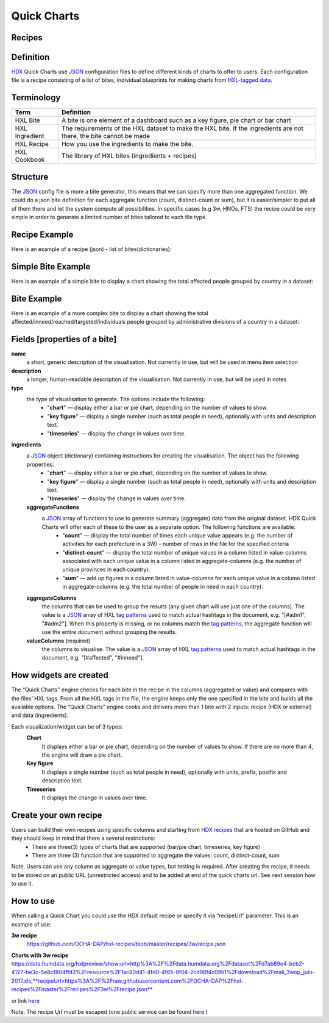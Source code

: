 Quick Charts
============

Recipes
-------

Definition
----------
`HDX <https://data.humdata.org/>`_ Quick Charts use `JSON <https://en.wikipedia.org/wiki/JSON>`_ configuration files to define different kinds of charts to offer to users. Each configuration file is a recipe consisting of a list of bites, individual blueprints for making charts from `HXL-tagged data <http://hxlstandard.org/>`_.

Terminology
-----------
+----------------+----------------------------------------------------------------------------------------------------------------------+
| Term           | Definition                                                                                                           |
+================+======================================================================================================================+
| HXL Bite       | A bite is one element of a dashboard such as a key figure, pie chart or bar chart                                    |
+----------------+----------------------------------------------------------------------------------------------------------------------+
| HXL Ingredient | The requirements of the HXL dataset to make the HXL bite.  If the ingredients are not there, the bite cannot be made |
+----------------+----------------------------------------------------------------------------------------------------------------------+
| HXL Recipe     | How you use the ingredients to make the bite.                                                                        |
+----------------+----------------------------------------------------------------------------------------------------------------------+
| HXL Cookbook   | The library of HXL bites (ingredients + recipes)                                                                     |
+----------------+----------------------------------------------------------------------------------------------------------------------+

Structure
---------
The `JSON <https://en.wikipedia.org/wiki/JSON>`_ config file is more a bite generator, this means that we can specify more than one aggregated function. We could do a json bite definition for each aggregate function (count, distinct-count or sum), but it is easier/simpler to put all of them there and let the system compute all possibilities. In specific cases (e.g 3w, HNOs, FTS) the recipe could be very simple in order to generate a limited number of bites tailored to each file type.

Recipe Example
--------------
Here is an example of a recipe (json) - list of bites(dictionaries):

.. code-block:: json
    :linenos:

 [
  {"name": "this is the first bite"},
  {"name": "this is the second bite"}
 ]

Simple Bite Example
-------------------
Here is an example of a simple bite to display a chart showing the total affected people grouped by country in a dataset:

.. code-block:: json
    :linenos:

 {
  "name": "Charts: Sum/count items for a value column grouped by aggregate columns",
  "description": "",
  "type": "chart",
  "ingredients": {
    "aggregateFunctions": [
      "sum",
    ],
    "aggregateColumns": [
      "#country",
      ],
    "valueColumns": [
      "#affected",
      ]
  }
 }

Bite Example
------------
Here is an example of a more complex bite to display a chart showing the total affected/inneed/reached/targeted/individuals people grouped by administrative divisions of a country in a dataset:

.. code-block:: json
    :linenos:

 {
  "name": "Charts: Sum/count items for a value column grouped by aggregate columns",
  "description": "",
  "type": "chart",
  "ingredients": {
    "aggregateFunctions": [
      "sum",
      "count"
    ],
    "aggregateColumns": [
      "#country",
      "#adm1",
      "#adm2",
      "#adm3",
      "#adm4",
      "#adm5"
    ],
    "valueColumns": [
      "#affected",
      "#inneed",
      "#reached",
      "#targeted",
      "#population"
    ]
  }
 }

Fields [properties of a bite]
-----------------------------
**name**
    a short, generic description of the visualisation. Not currently in use, but will be used in menu item selection

**description**
    a longer, human-readable description of the visualisation. Not currently in use, but will be used in notes

**type**
    the type of visualisation to generate. The options include the following:
        * "**chart**" — display either a bar or pie chart, depending on the number of values to show.
        * "**key figure**" — display a single number (such as total people in need), optionally with units and description text.
        * "**timeseries**" — display the change in values over time.

**ingredients**
    a `JSON <https://en.wikipedia.org/wiki/JSON>`_ object (dictionary) containing instructions for creating the visualisation. The object has the following properties:
        * "**chart**" — display either a bar or pie chart, depending on the number of values to show.
        * "**key figure**" — display a single number (such as total people in need), optionally with units and description text.
        * "**timeseries**" — display the change in values over time.
    **aggregateFunctions**
        a `JSON <https://en.wikipedia.org/wiki/JSON>`_ array of functions to use to generate summary (aggregate) data from the original dataset. HDX Quick Charts will offer each of these to the user as a separate option. The following functions are available:
          * "**count**" — display the total number of times each unique value appears (e.g. the number of activities for each prefecture in a 3W) - number of rows in the file for the specified criteria
          * "**distinct-count**" — display the total number of unique values in a column listed in value-columns associated with each unique value in a column listed in aggregate-columns (e.g. the number of unique provinces in each country).
          * "**sum**" — add up figures in a column listed in value-columns for each unique value in a column listed in aggregate-columns (e.g. the total number of people in need in each country).
    **aggregateColumns**
        the columns that can be used to group the results (any given chart will use just one of the columns). The value is a `JSON <https://en.wikipedia.org/wiki/JSON>`_ array of HXL `tag patterns <https://github.com/HXLStandard/hxl-proxy/wiki/Tag-patterns>`_ used to match actual hashtags in the document, e.g. "[#adm1", "#adm2"]. When this property is missing, or no columns match the `tag patterns <https://github.com/HXLStandard/hxl-proxy/wiki/Tag-patterns>`_, the aggregate function will use the entire document without grouping the results.
    **valueColumns** (required)
        the columns to visualise. The value is a `JSON <https://en.wikipedia.org/wiki/JSON>`_ array of HXL `tag patterns <https://github.com/HXLStandard/hxl-proxy/wiki/Tag-patterns>`_ used to match actual hashtags in the document, e.g. "[#affected", "#inneed"].

How widgets are created
-----------------------
The “Quick Charts” engine checks for each bite in the recipe in the columns (aggregated or value) and compares with the files’ HXL tags. From all the HXL tags in the file, the engine keeps only the one specified in the bite and builds all the available options. The “Quick Charts” engine cooks and delivers more than 1 bite with 2 inputs: recipe (HDX or external) and data (ingredients).

Each visualization/widget can be of 3 types:
    **Chart**
		It displays either a bar or pie chart, depending on the number of values to show. If there are no more than 4, the engine will draw a pie chart.
    **Key figure**
		It displays a single number (such as total people in need), optionally with units, prefix, postfix  and description text.
    **Timeseries**
		It displays the change in values over time.

Create your own recipe
----------------------

Users can build their own recipes using specific columns and starting from `HDX recipes <https://github.com/OCHA-DAP/hxl-recipes>`_ that are hosted on GitHub and they should keep in mind that there a several restrictions:
	* There are three(3) types of charts that are supported (bar/pie chart, timeseries, key figure)
	* There are three (3) function that are supported to aggregate the values: count, distinct-count, sum

Note. Users can use any column as aggregate or value types, but testing is required.
After creating the recipe, it needs to be stored on an public URL (unrestricted access) and to be added at end of the quick charts url. See next session how to use it.


How to use
----------

When calling a Quick Chart you could use the HDX default recipe or specify it via “recipeUrl” parameter.
This is an example of use:

**3w recipe**
	`https://github.com/OCHA-DAP/hxl-recipes/blob/master/recipes/3w/recipe.json <https://github.com/OCHA-DAP/hxl-recipes/blob/master/recipes/3w/recipe.json>`_

**Charts with 3w recipe**
https://data.humdata.org/hxlpreview/show;url=http%3A%2F%2Fdata.humdata.org%2Fdataset%2Fd7ab89e4-bcb2-4127-be3c-5e8cf804ffd3%2Fresource%2F1ac80d41-4fd0-4f65-8f04-2cd98f4c09b1%2Fdownload%2Fmali_3wop_juin-2017.xls;**recipeUrl=https%3A%2F%2Fraw.githubusercontent.com%2FOCHA-DAP%2Fhxl-recipes%2Fmaster%2Frecipes%2F3w%2Frecipe.json**

or link `here <https://data.humdata.org/hxlpreview/show;url=http%3A%2F%2Fdata.humdata.org%2Fdataset%2Fd7ab89e4-bcb2-4127-be3c-5e8cf804ffd3%2Fresource%2F1ac80d41-4fd0-4f65-8f04-2cd98f4c09b1%2Fdownload%2Fmali_3wop_juin-2017.xls;recipeUrl=https%3A%2F%2Fraw.githubusercontent.com%2FOCHA-DAP%2Fhxl-recipes%2Fmaster%2Frecipes%2F3w%2Frecipe.json>`_

Note. The recipe Url must be escaped (one public service can be found `here <https://meyerweb.com/eric/tools/dencoder/>`__ )
